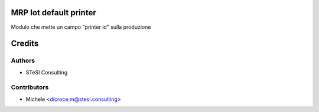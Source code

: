 MRP Iot default printer
=======
Modulo che mette un campo "printer id" sulla produzione


Credits
=======

Authors
~~~~~~~

* STeSI Consulting

Contributors
~~~~~~~~~~~~

* Michele <dicroce.m@stesi.consulting>
